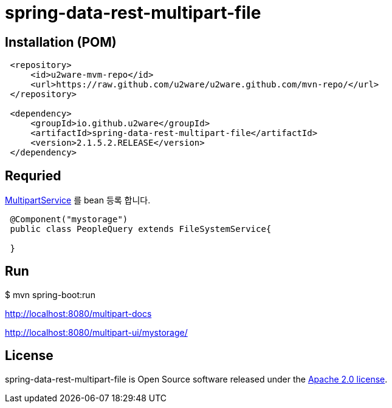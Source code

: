 = spring-data-rest-multipart-file

== Installation (POM)
[source,xml,indent=1]
----
<repository>
    <id>u2ware-mvm-repo</id>
    <url>https://raw.github.com/u2ware/u2ware.github.com/mvn-repo/</url>
</repository>

<dependency>
    <groupId>io.github.u2ware</groupId>
    <artifactId>spring-data-rest-multipart-file</artifactId>
    <version>2.1.5.2.RELEASE</version>
</dependency>
----


== Requried

link:./src/main/java/org/springframework/data/jpa/repository/query/PredicateBuilder.java[MultipartService] 를 bean 등록 합니다.

[source,java,indent=1]
----

@Component("mystorage")
public class PeopleQuery extends FileSystemService{

}
----

== Run

$ mvn spring-boot:run


http://localhost:8080/multipart-docs




http://localhost:8080/multipart-ui/mystorage/




== License
spring-data-rest-multipart-file is Open Source software released under the
http://www.apache.org/licenses/LICENSE-2.0.html[Apache 2.0 license].
